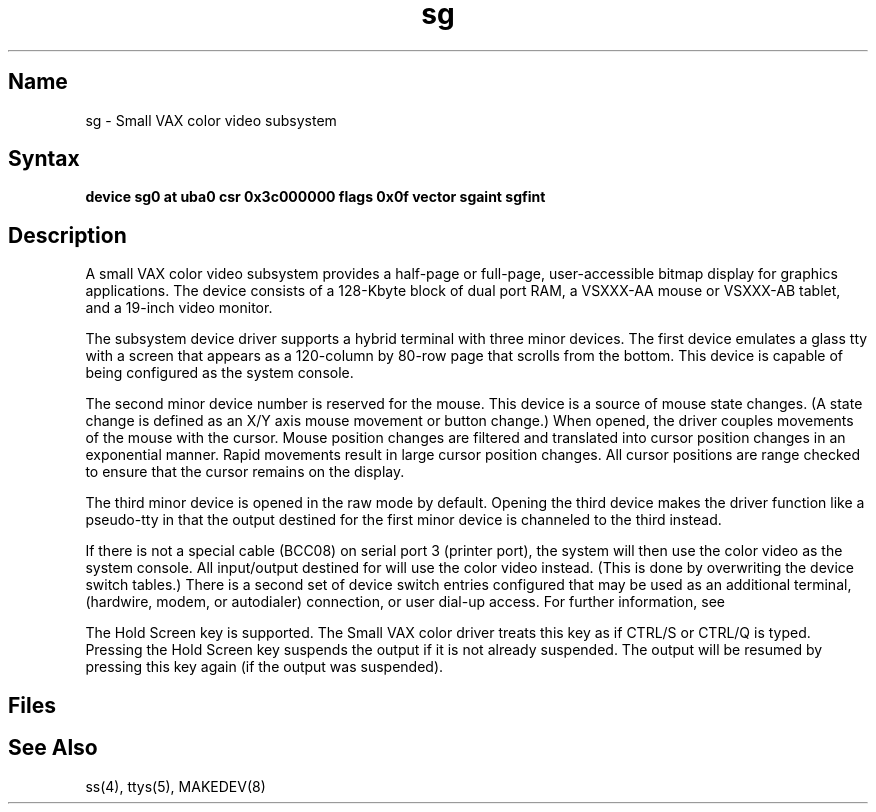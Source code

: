 .\" SCCSID: @(#)sg.4	2.2	6/10/87
.TH sg 4 VAX
.SH Name
sg \- Small VAX color video subsystem
.SH Syntax
.B "device sg0 at uba0 csr 0x3c000000 flags 0x0f  vector sgaint sgfint"
.SH Description
.NXS "sg interface" "color video subsystem"
.NXR "color video subsystem"
A small VAX color video subsystem
provides a half-page or full-page, user-accessible bitmap
display for graphics applications.
The device consists of a 128-Kbyte block of dual port RAM,
a VSXXX-AA mouse or VSXXX-AB tablet, and a 19-inch video monitor.
.PP
The subsystem device driver supports a hybrid terminal
with three minor devices.
The first device emulates a glass tty with a
screen that appears as a 120-column
by 80-row page that scrolls from the bottom.
This device is capable of being configured as the system console.
.PP
The second minor device number is reserved for the mouse.
This device is a source of mouse state changes.
(A state change is defined as an X/Y
axis mouse movement or button change.)
When opened, the driver couples movements of the mouse with the cursor.
Mouse position changes are filtered and translated into cursor position
changes in an exponential manner.
Rapid movements result in large cursor position changes.
All cursor positions are range
checked to ensure that the cursor remains on
the display.
.PP
The third minor device is opened in the raw mode by default.
Opening the third device makes the driver function like a pseudo-tty
in that the output destined for the first minor device is channeled to
the third instead.
.PP
If there is not a special cable (BCC08) on serial port 
3 (printer port), the system
will then use the color video as the system console.
All input/output destined for 
.PN /dev/console 
will use the color video
instead.  (This is done by overwriting the device switch tables.)
There is a second set of device switch entries configured that may be
used as an additional terminal, 
.PN tip/uucp
(hardwire, modem, or autodialer)
connection, or user dial-up access. For further information, see 
.MS ss 4 .
.PP
The Hold Screen key is supported. The Small VAX color driver treats this
key as if CTRL/S or CTRL/Q is typed.
Pressing the Hold Screen key suspends the output
if it is not already suspended. The output
will be resumed by pressing this key again
(if the output was suspended).
.SH Files
.PN /dev/console
.br
.PN /dev/sg0
.br
.PN /dev/sgscreen
.SH See Also
ss(4), ttys(5), MAKEDEV(8)
